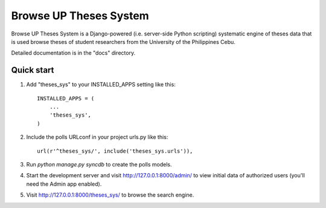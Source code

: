 =======================
Browse UP Theses System
=======================

Browse UP Theses System is a Django-powered (i.e. server-side
Python scripting) systematic engine of theses data that is used
browse theses of student researchers from the University of the Philippines Cebu.

Detailed documentation is in the "docs" directory.

Quick start
-----------

1. Add "theses_sys" to your INSTALLED_APPS setting like this::

      INSTALLED_APPS = (
          ...
          'theses_sys',
      )

2. Include the polls URLconf in your project urls.py like this::

      url(r'^theses_sys/', include('theses_sys.urls')),

3. Run `python manage.py syncdb` to create the polls models.

4. Start the development server and visit http://127.0.0.1:8000/admin/
   to view initial data of authorized users (you'll need the Admin app enabled).

5. Visit http://127.0.0.1:8000/theses_sys/ to browse the search engine.